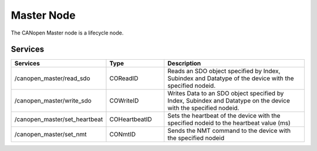 Master Node
===========

The CANopen Master node is a lifecycle node.

Services
--------

.. list-table::
  :widths: 30 20 50
  :header-rows: 1

  * - Services
    - Type
    - Description
  * - /canopen_master/read_sdo  
    - COReadID
    - Reads an SDO object specified by Index, Subindex and Datatype of the device with the specified nodeid.
  * - /canopen_master/write_sdo 
    - COWriteID
    - Writes Data to an SDO object specified by Index, Subindex and Datatype on the device with the specified nodeid.
  * - /canopen_master/set_heartbeat
    - COHeartbeatID
    - Sets the heartbeat of the device with the specified nodeid to the heartbeat value (ms)
  * - /canopen_master/set_nmt 
    - CONmtID
    - Sends the NMT command to the device with the specified nodeid